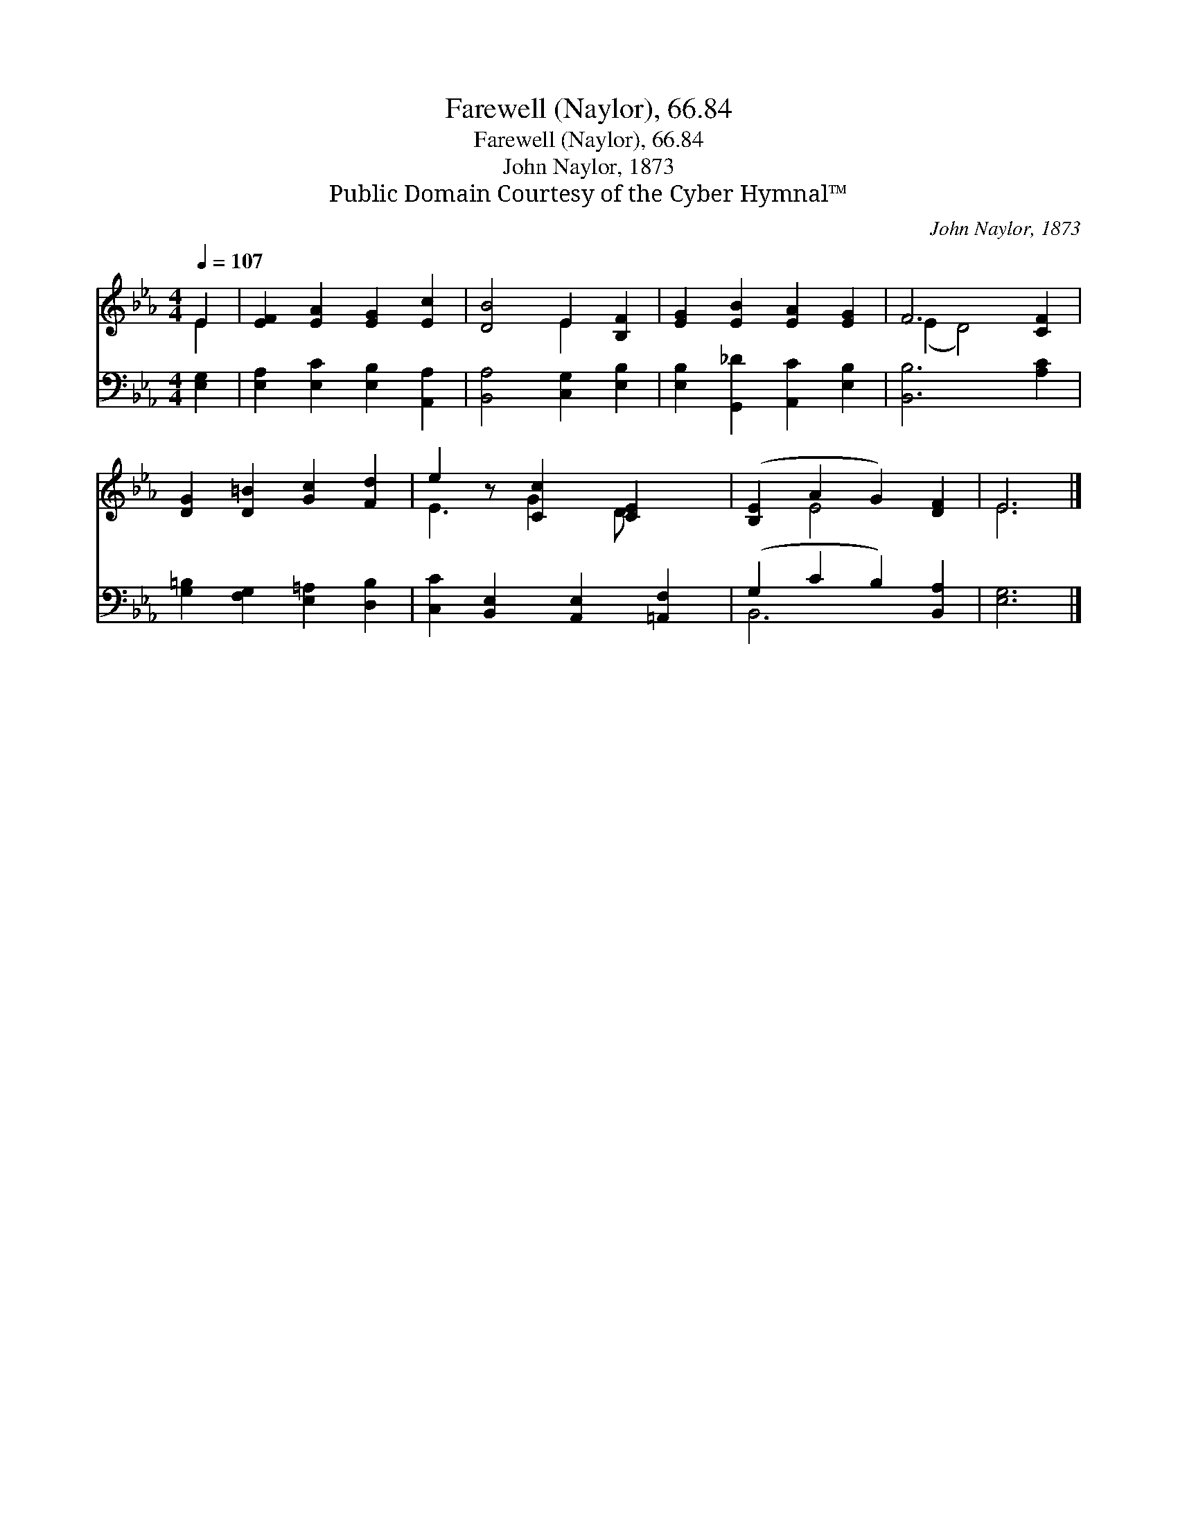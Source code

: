 X:1
T:Farewell (Naylor), 66.84
T:Farewell (Naylor), 66.84
T:John Naylor, 1873
T:Public Domain Courtesy of the Cyber Hymnal™
C:John Naylor, 1873
Z:Public Domain
Z:Courtesy of the Cyber Hymnal™
%%score ( 1 2 ) ( 3 4 )
L:1/8
Q:1/4=107
M:4/4
K:Eb
V:1 treble 
V:2 treble 
V:3 bass 
V:4 bass 
V:1
 E2 | [EF]2 [EA]2 [EG]2 [Ec]2 | [DB]4 E2 [B,F]2 | [EG]2 [EB]2 [EA]2 [EG]2 | F6 [CF]2 | %5
 [DG]2 [D=B]2 [Gc]2 [Fd]2 | e2 z [Cc]2 [CE]2 x | ([B,E]2 A2 G2) [DF]2 | E6 |] %9
V:2
 E2 | x8 | x4 E2 x2 | x8 | (E2 D4) x2 | x8 | E3 G2 D x2 | x2 E4 x2 | E6 |] %9
V:3
 [E,G,]2 | [E,A,]2 [E,C]2 [E,B,]2 [A,,A,]2 | [B,,A,]4 [C,G,]2 [E,B,]2 | %3
 [E,B,]2 [G,,_D]2 [A,,C]2 [E,B,]2 | [B,,B,]6 [A,C]2 | [G,=B,]2 [F,G,]2 [E,=A,]2 [D,B,]2 | %6
 [C,C]2 [B,,E,]2 [A,,E,]2 [=A,,F,]2 | (G,2 C2 B,2) [B,,A,]2 | [E,G,]6 |] %9
V:4
 x2 | x8 | x8 | x8 | x8 | x8 | x8 | B,,6 x2 | x6 |] %9

